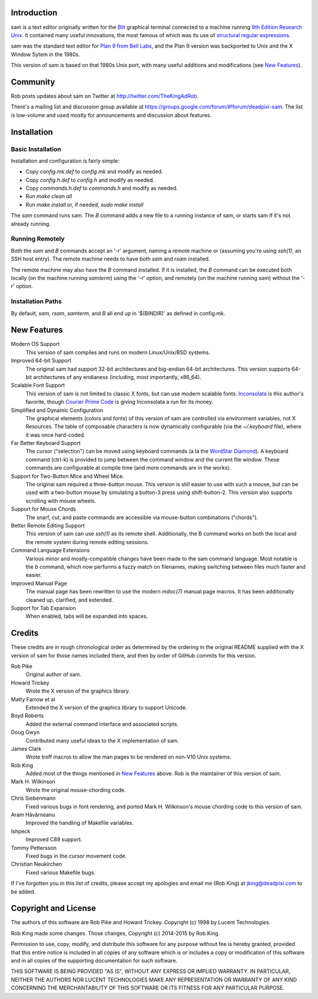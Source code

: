 Introduction
============

sam is a text editor originally written for the Blit_ graphical terminal connected to a machine running `9th Edition Research Unix`_.
It contained many useful innovations, the most famous of which was its use of `structural regular expressions`_.

sam was the standard text editor for `Plan 9 from Bell Labs`_, and the Plan 9 version was backported to Unix and the X Window Sytem in the 1980s.

.. _Blit: https://en.wikipedia.org/wiki/Blit_(computer_terminal)

.. _`9th Edition Research Unix`: https://en.wikipedia.org/wiki/Research_Unix

.. _`structural regular expressions`: http://doc.cat-v.org/bell_labs/structural_regexps/se.pdf

.. _`Plan 9 from Bell Labs`: http://plan9.bell-labs.com/plan9/

This version of sam is based on that 1980s Unix port, with many useful additions and modifications (see `New Features`_).

Community
=========

Rob posts updates about sam on Twitter at http://twitter.com/TheKingAdRob.

There's a mailing list and discussion group available at https://groups.google.com/forum/#!forum/deadpixi-sam.
The list is low-volume and used mostly for announcements and discussion about features.

Installation
============

Basic Installation
-------------------
Installation and configuration is fairly simple:

- Copy `config.mk.def` to `config.mk` and modify as needed.
- Copy `config.h.def` to `config.h` and modify as needed.
- Copy `commands.h.def` to `commands.h` and modify as needed.
- Run `make clean all`
- Run `make install` or, if needed, `sudo make install`

The `sam` command runs sam.
The `B` command adds a new file to a running instance of sam, or starts sam if it's not already running.

Running Remotely
--------------------

Both the `sam` and `B` commands accept an '-r' argument, naming a remote machine or (assuming you're using `ssh(1)`, an SSH host entry).
The remote machine needs to have both `sam` and `rsam` installed.

The remote machine may also have the `B` command installed.
If it is installed, the `B` command can be executed both locally (on the machine running `samterm`) using the '-r' option, and remotely (on the machine running `sam`) without the '-r' option.

Installation Paths
-------------------

By default, `sam`, `rsam`, `samterm`, and `B` all end up in '$(BINDIR)' as defined in config.mk.

New Features
============

Modern OS Support
    This version of sam compiles and runs on modern Linux/Unix/BSD systems.

Improved 64-bit Support
    The original sam had support 32-bit architectures and big-endian 64-bit architectures.
    This version supports 64-bit architectures of any endianess (including, most importantly, x86_64).

Scalable Font Support
    This version of sam is not limited to classic X fonts, but can use modern scalable fonts.
    Inconsolata_ is this author's favorite, though `Courier Prime Code`_ is giving Inconsolata a run for its money.

Simplified and Dynamic Configuration
    The graphical elements (colors and fonts) of this version of sam are controlled via environment variables, not X Resources.
    The table of composable characters is now dynamically configurable (via the `~/.keyboard` file), where it was once hard-coded.

Far Better Keyboard Support
    The cursor ("selection") can be moved using keyboard commands (a la the `WordStar Diamond`_).
    A keyboard command (ctrl-k) is provided to jump between the command window and the current file window.
    These commands are configurable at compile time (and more commands are in the works).

Support for Two-Button Mice and Wheel Mice.
    The original sam required a three-button mouse.
    This version is still easier to use with such a mouse, but can be used with a two-button mouse by simulating a button-3 press using shift-button-2.
    This version also supports scrolling with mouse wheels.

Support for Mouse Chords
    The snarf, cut, and paste commands are accessible via mouse-button combinations ("chords").

Better Remote Editing Support
    This version of sam can use `ssh(1)` as its remote shell.
    Additionally, the B command works on both the local and the remote system during remote editing sessions.

Command Language Extensions
    Various minor and mostly-compatible changes have been made to the sam command language.
    Most notable is the `b` command, which now performs a fuzzy match on filenames, making switching between files much faster and easier.

Improved Manual Page
    The manual page has been rewritten to use the modern `mdoc(7)` manual page macros.
    It has been additionally cleaned up, clarified, and extended.

Support for Tab Expansion
    When enabled, tabs will be expanded into spaces.

.. _Inconsolata: http://www.levien.com/type/myfonts/inconsolata.html

.. _`Courier Prime Code`: http://quoteunquoteapps.com/courierprime/

.. _`WordStar Diamond`: http://texteditors.org/cgi-bin/wiki.pl?WordStarDiamond

Credits
=======

These credits are in rough chronological order as determined by the ordering in the original README supplied with the X version of sam for those names included there, and then by order of GitHub commits for this version.

Rob Pike
    Original author of sam.

Howard Trickey
    Wrote the X version of the graphics library.

Matty Farrow et al
    Extended the X version of the graphics library to support Unicode.

Boyd Roberts
    Added the external command interface and associated scripts.

Doug Gwyn
    Contributed many useful ideas to the X implementation of sam.

James Clark
    Wrote troff macros to allow the man pages to be rendered on non-V10 Unix systems.

Rob King
    Added most of the things mentioned in `New Features`_ above.
    Rob is the maintainer of this version of sam.

Mark H. Wilkinson
    Wrote the original mouse-chording code.

Chris Siebenmann
    Fixed various bugs in font rendering, and ported Mark H. Wilkinson's mouse chording code to this version of sam.

Aram Hăvărneanu
    Improved the handling of Makefile variables.

Ishpeck
    Improved C89 support.

Tommy Pettersson
    Fixed bugs in the cursor movement code.

Christian Neukirchen
    Fixed various Makefile bugs.

If I've forgotten you in this list of credits, please accept my apologies and email me (Rob King) at jking@deadpixi.com to be added.

Copyright and License
=====================

The authors of this software are Rob Pike and Howard Trickey.
Copyright (c) 1998 by Lucent Technologies.

Rob King made some changes.
Those changes, Copyright (c) 2014-2015 by Rob King.

Permission to use, copy, modify, and distribute this software for any
purpose without fee is hereby granted, provided that this entire notice
is included in all copies of any software which is or includes a copy
or modification of this software and in all copies of the supporting
documentation for such software.

THIS SOFTWARE IS BEING PROVIDED "AS IS", WITHOUT ANY EXPRESS OR IMPLIED
WARRANTY.  IN PARTICULAR, NEITHER THE AUTHORS NOR LUCENT TECHNOLOGIES MAKE ANY
REPRESENTATION OR WARRANTY OF ANY KIND CONCERNING THE MERCHANTABILITY
OF THIS SOFTWARE OR ITS FITNESS FOR ANY PARTICULAR PURPOSE.
